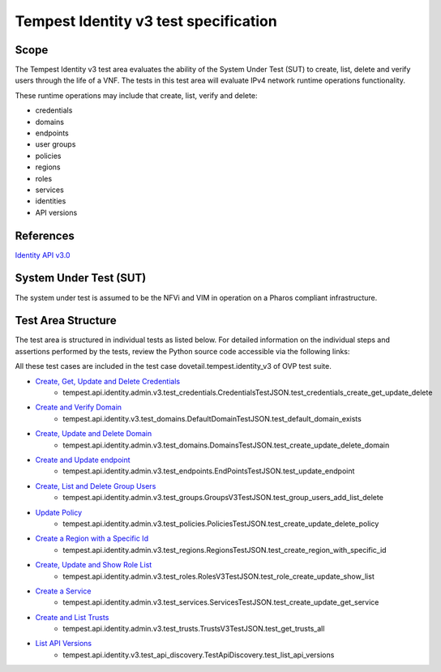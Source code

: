 .. This work is licensed under a Creative Commons Attribution 4.0 International License.
.. http://creativecommons.org/licenses/by/4.0
.. (c) Ericsson AB

===========================================
Tempest Identity v3 test specification
===========================================


Scope
=====

The Tempest Identity v3 test area evaluates the ability of the System Under Test
(SUT) to create, list, delete and verify users through the life of a VNF.
The tests in this test area will evaluate IPv4 network runtime operations
functionality.

These runtime operations may include that create, list, verify and delete:

- credentials
- domains
- endpoints
- user groups
- policies
- regions
- roles
- services
- identities
- API versions

References
==========

`Identity API v3.0 <https://docs.openstack.org/api-ref/identity/v3/index.html>`_

System Under Test (SUT)
=======================

The system under test is assumed to be the NFVi and VIM in operation on a
Pharos compliant infrastructure.

Test Area Structure
===================

The test area is structured in individual tests as listed below.
For detailed information on the individual steps and assertions performed
by the tests, review the Python source code accessible via the following links:

All these test cases are included in the test case dovetail.tempest.identity_v3 of
OVP test suite.

- `Create, Get, Update and Delete Credentials <https://github.com/openstack/tempest/blob/12.2.0/tempest/api/identity/admin/v3/test_credentials.py#L21>`_
    - tempest.api.identity.admin.v3.test_credentials.CredentialsTestJSON.test_credentials_create_get_update_delete

- `Create and Verify Domain <https://github.com/openstack/tempest/blob/12.2.0/tempest/api/identity/admin/v3/test_domains.py#L159>`_
    - tempest.api.identity.v3.test_domains.DefaultDomainTestJSON.test_default_domain_exists

- `Create, Update and Delete Domain <https://github.com/openstack/tempest/blob/12.2.0/tempest/api/identity/admin/v3/test_domains.py>`_
    - tempest.api.identity.admin.v3.test_domains.DomainsTestJSON.test_create_update_delete_domain

- `Create and Update endpoint <https://github.com/openstack/tempest/blob/12.2.0/tempest/api/identity/admin/v3/test_endpoints.py>`_
    - tempest.api.identity.admin.v3.test_endpoints.EndPointsTestJSON.test_update_endpoint

- `Create, List and Delete Group Users <https://github.com/openstack/tempest/blob/12.2.0/tempest/api/identity/admin/v3/test_groups.py>`_
    - tempest.api.identity.admin.v3.test_groups.GroupsV3TestJSON.test_group_users_add_list_delete

- `Update Policy <https://github.com/openstack/tempest/blob/12.2.0/tempest/api/identity/admin/v3/test_policies.py>`_
    - tempest.api.identity.admin.v3.test_policies.PoliciesTestJSON.test_create_update_delete_policy

- `Create a Region with a Specific Id <https://github.com/openstack/tempest/blob/12.2.0/tempest/api/identity/admin/v3/test_regions.py>`_
    - tempest.api.identity.admin.v3.test_regions.RegionsTestJSON.test_create_region_with_specific_id

- `Create, Update and Show Role List <https://github.com/openstack/tempest/blob/12.2.0/tempest/api/identity/admin/v3/test_roles.py>`_
    - tempest.api.identity.admin.v3.test_roles.RolesV3TestJSON.test_role_create_update_show_list

- `Create a Service <https://github.com/openstack/tempest/blob/12.2.0/tempest/api/identity/admin/v3/test_services.py>`_
    - tempest.api.identity.admin.v3.test_services.ServicesTestJSON.test_create_update_get_service

- `Create and List Trusts <https://github.com/openstack/tempest/blob/12.2.0/tempest/api/identity/admin/v3/test_trusts.py#L193>`_
    - tempest.api.identity.admin.v3.test_trusts.TrustsV3TestJSON.test_get_trusts_all

- `List API Versions <https://github.com/openstack/tempest/blob/18.0.0/tempest/api/identity/v3/test_api_discovery.py>`_
    - tempest.api.identity.v3.test_api_discovery.TestApiDiscovery.test_list_api_versions
